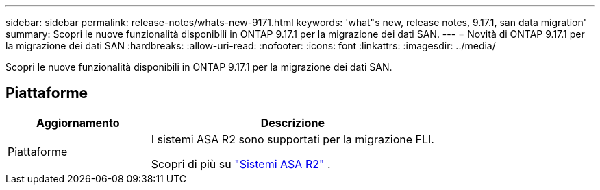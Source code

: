 ---
sidebar: sidebar 
permalink: release-notes/whats-new-9171.html 
keywords: 'what"s new, release notes, 9.17.1, san data migration' 
summary: Scopri le nuove funzionalità disponibili in ONTAP 9.17.1 per la migrazione dei dati SAN. 
---
= Novità di ONTAP 9.17.1 per la migrazione dei dati SAN
:hardbreaks:
:allow-uri-read: 
:nofooter: 
:icons: font
:linkattrs: 
:imagesdir: ../media/


[role="lead"]
Scopri le nuove funzionalità disponibili in ONTAP 9.17.1 per la migrazione dei dati SAN.



== Piattaforme

[cols="2,4"]
|===
| Aggiornamento | Descrizione 


| Piattaforme  a| 
I sistemi ASA R2 sono supportati per la migrazione FLI.

Scopri di più su link:https://docs.netapp.com/us-en/asa-r2/get-started/learn-about.html["Sistemi ASA R2"^] .

|===